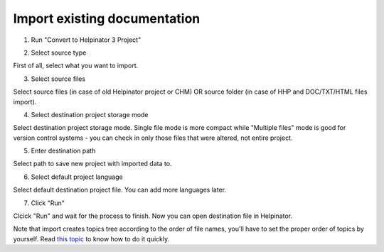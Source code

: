 ===============================
Import existing documentation
===============================



1. Run "Convert to Helpinator 3 Project"


.. image:: images/import.png



2. Select source type


.. image:: images/import1.png


First of all, select what you want to import.


3. Select source files


.. image:: images/import2.png


Select source files (in case of old Helpinator project or CHM) OR source folder (in case of HHP and DOC/TXT/HTML files import).


4. Select destination project storage mode


.. image:: images/import3.png


Select destination project storage mode. Single file mode is more compact while "Multiple files" mode is good for version control systems - you can check in only those files that were altered, not entire project.


5. Enter destination path


.. image:: images/import4.png


Select path to save new project with imported data to.


6. Select default project language


.. image:: images/import5.png


Select default destination project file. You can add more languages later.


7. Click "Run"


.. image:: images/import6.png


Clcick "Run" and wait for the process to finish. Now you can open destination file in Helpinator.




Note that import creates topics tree according to the order of file names, you'll have to set the proper order of topics by yourself. Read  `this topic <#tFF2EFF4156AD4F80B1A38409F5AB4DA1>`_ to know how to do it quickly.
